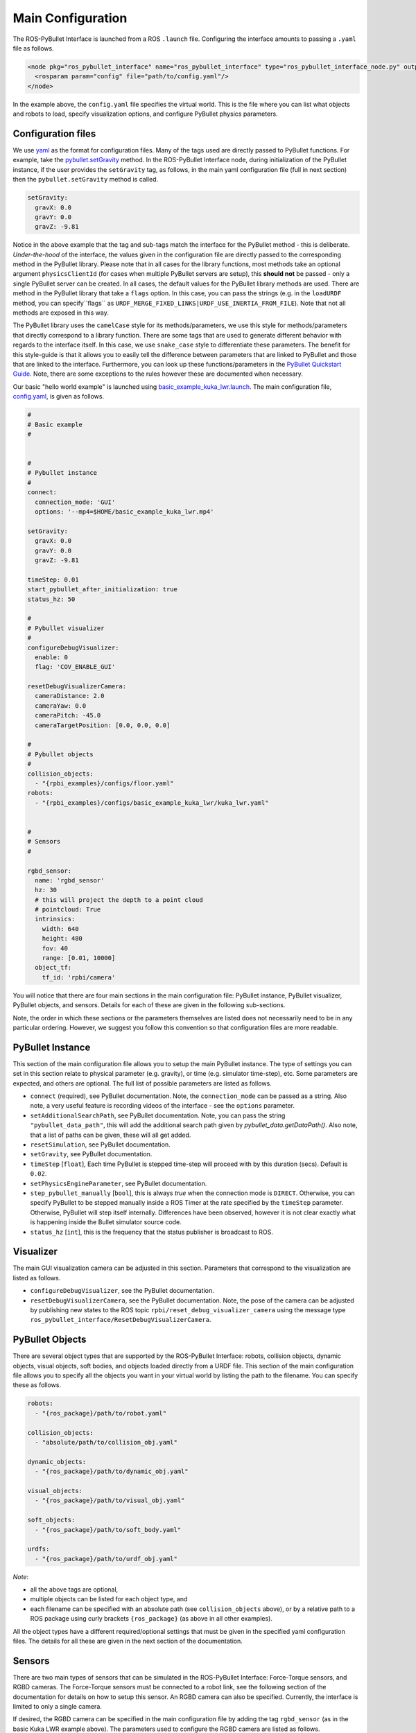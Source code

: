 .. _mainconfig:

Main Configuration
==================

The ROS-PyBullet Interface is launched from a ROS ``.launch`` file.
Configuring the interface amounts to passing a ``.yaml`` file as follows.

.. code-block:: xml

		<node pkg="ros_pybullet_interface" name="ros_pybullet_interface" type="ros_pybullet_interface_node.py" output="screen">
		  <rosparam param="config" file="path/to/config.yaml"/>
		</node>

In the example above, the ``config.yaml`` file specifies the virtual world.
This is the file where you can list what objects and robots to load, specify visualization options, and configure PyBullet physics parameters.
		
Configuration files
-------------------

We use `yaml <https://yaml.org/>`_ as the format for configuration files.
Many of the tags used are directly passed to PyBullet functions.
For example, take the `pybullet.setGravity <https://docs.google.com/document/d/10sXEhzFRSnvFcl3XxNGhnD4N2SedqwdAvK3dsihxVUA/edit#heading=h.d6ihmmtes1id>`_ method.
In the ROS-PyBullet Interface node, during initialization of the PyBullet instance, if the user provides the ``setGravity`` tag, as follows, in the main yaml configuration file (full in next section) then the ``pybullet.setGravity`` method is called.

.. code-block:: yaml

		setGravity:
		  gravX: 0.0
		  gravY: 0.0
		  gravZ: -9.81

Notice in the above example that the tag and sub-tags match the interface for the PyBullet method - this is deliberate.
*Under-the-hood* of the interface, the values given in the configuration file are directly passed to the corresponding method in the PyBullet library.
Please note that in all cases for the library functions, most methods take an optional argument ``physicsClientId`` (for cases when multiple PyBullet servers are setup), this **should not** be passed - only a single PyBullet server can be created.
In all cases, the default values for the PyBullet library methods are used.
There are method in the PyBullet library that take a ``flags`` option.
In this case, you can pass the strings (e.g. in the ``loadURDF`` method, you can specify``flags`` as ``URDF_MERGE_FIXED_LINKS|URDF_USE_INERTIA_FROM_FILE``).
Note that not all methods are exposed in this way.

The PyBullet library uses the ``camelCase`` style for its methods/parameters, we use this style for methods/parameters that directly correspond to a library function.
There are some tags that are used to generate different behavior with regards to the interface itself.
In this case, we use ``snake_case`` style to differentiate these parameters.
The benefit for this style-guide is that it allows you to easily tell the difference between parameters that are linked to PyBullet and those that are linked to the interface.
Furthermore, you can look up these functions/parameters in the `PyBullet Quickstart Guide <https://docs.google.com/document/d/10sXEhzFRSnvFcl3XxNGhnD4N2SedqwdAvK3dsihxVUA/edit#heading=h.2ye70wns7io3>`_.
Note, there are some exceptions to the rules however these are documented when necessary.

Our basic "hello world example" is launched using `basic_example_kuka_lwr.launch <https://github.com/cmower/ros_pybullet_interface/blob/main/rpbi_examples/launch/basic_example_kuka_lwr.launch>`_.
The main configuration file, `config.yaml <https://github.com/cmower/ros_pybullet_interface/blob/main/rpbi_examples/configs/basic_example_kuka_lwr/config.yaml>`_, is given as follows.

.. code-block:: yaml

		#
		# Basic example
		#


		#
		# Pybullet instance
		#
		connect:
		  connection_mode: 'GUI'
		  options: '--mp4=$HOME/basic_example_kuka_lwr.mp4'

		setGravity:
		  gravX: 0.0
		  gravY: 0.0
		  gravZ: -9.81

		timeStep: 0.01
		start_pybullet_after_initialization: true
		status_hz: 50

		#
		# Pybullet visualizer
		#
		configureDebugVisualizer:
		  enable: 0
		  flag: 'COV_ENABLE_GUI'

		resetDebugVisualizerCamera:
		  cameraDistance: 2.0
		  cameraYaw: 0.0
		  cameraPitch: -45.0
		  cameraTargetPosition: [0.0, 0.0, 0.0]

		#
		# Pybullet objects
		#
		collision_objects:
		  - "{rpbi_examples}/configs/floor.yaml"
		robots:
		  - "{rpbi_examples}/configs/basic_example_kuka_lwr/kuka_lwr.yaml"


		#
		# Sensors
		#

		rgbd_sensor:
		  name: 'rgbd_sensor'
		  hz: 30
		  # this will project the depth to a point cloud
		  # pointcloud: True
		  intrinsics:
		    width: 640
		    height: 480
		    fov: 40
		    range: [0.01, 10000]
		  object_tf:
		    tf_id: 'rpbi/camera'		

You will notice that there are four main sections in the main configuration file:
PyBullet instance, PyBullet visualizer, PyBullet objects, and sensors.
Details for each of these are given in the following sub-sections.

Note, the order in which these sections or the parameters themselves are listed does not necessarily need to be in any particular ordering.
However, we suggest you follow this convention so that configuration files are more readable.
		    
PyBullet Instance
-----------------

This section of the main configuration file allows you to setup the main PyBullet instance.
The type of settings you can set in this section relate to physical parameter (e.g. gravity), or time (e.g. simulator time-step), etc.
Some parameters are expected, and others are optional.
The full list of possible parameters are listed as follows.

* ``connect`` (required), see PyBullet documentation. Note, the ``connection_mode`` can be passed as a string. Also note, a very useful feature is recording videos of the interface - see the ``options`` parameter.
* ``setAdditionalSearchPath``, see PyBullet documentation. Note, you can pass the string ``"pybullet_data_path"``, this will add the additional search path given by `pybullet_data.getDataPath()`. Also note, that a list of paths can be given, these will all get added.
* ``resetSimulation``, see PyBullet documentation.
* ``setGravity``, see PyBullet documentation.
* ``timeStep`` [``float``], Each time PyBullet is stepped time-step will proceed with by this duration (secs). Default is ``0.02``.
* ``setPhysicsEngineParameter``, see PyBullet documentation.
* ``step_pybullet_manually`` [``bool``], this is always `true` when the connection mode is ``DIRECT``. Otherwise, you can specify PyBullet to be stepped manually inside a ROS Timer at the rate specified by the ``timeStep`` parameter. Otherwise, PyBullet will step itself internally. Differences have been observed, however it is not clear exactly what is happening inside the Bullet simulator source code.
* ``status_hz`` [``int``], this is the frequency that the status publisher is broadcast to ROS.

Visualizer
----------

The main GUI visualization camera can be adjusted in this section.
Parameters that correspond to the visualization are listed as follows.

* ``configureDebugVisualizer``, see the PyBullet documentation.
* ``resetDebugVisualizerCamera``, see the PyBullet documentation. Note, the pose of the camera can be adjusted by publishing new states to the ROS topic ``rpbi/reset_debug_visualizer_camera`` using the message type ``ros_pybullet_interface/ResetDebugVisualizerCamera``.

PyBullet Objects
----------------

There are several object types that are supported by the ROS-PyBullet Interface:
robots,
collision objects,
dynamic objects,
visual objects,
soft bodies, and
objects loaded directly from a URDF file.
This section of the main configuration file allows you to specify all the objects you want in your virtual world by listing the path to the filename.
You can specify these as follows.

.. code-block:: yaml

		robots:
		  - "{ros_package}/path/to/robot.yaml"

		collision_objects:
		  - "absolute/path/to/collision_obj.yaml"

		dynamic_objects:
		  - "{ros_package}/path/to/dynamic_obj.yaml"

		visual_objects:
		  - "{ros_package}/path/to/visual_obj.yaml"

		soft_objects:
		  - "{ros_package}/path/to/soft_body.yaml"

		urdfs:
		  - "{ros_package}/path/to/urdf_obj.yaml"
	
*Note*:

* all the above tags are optional,
* multiple objects can be listed for each object type, and
* each filename can be specified with an absolute path (see ``collision_objects`` above), or by a relative path to a ROS package using curly brackets ``{ros_package}`` (as above in all other examples).

All the object types have a different required/optional settings that must be given in the specified yaml configuration files.
The details for all these are given in the next section of the documentation.

Sensors
-------

There are two main types of sensors that can be simulated in the ROS-PyBullet Interface: Force-Torque sensors, and RGBD cameras.
The Force-Torque sensors must be connected to a robot link, see the following section of the documentation for details on how to setup this sensor.
An RGBD camera can also be specified.
Currently, the interface is limited to only a single camera.

If desired, the RGBD camera can be specified in the main configuration file by adding the tag ``rgbd_sensor`` (as in the basic Kuka LWR example above).
The parameters used to configure the RGBD camera are listed as follows.

* ``name`` (required), the name of the sensor. Each PyBullet object is given a name, all these must be unique - more details are given in the next section of the documentation.
* ``intrinsics``, camera intrinsic parameters
  
  * ``width`` [``int``], width of camera image. Default is ``640``.
  * ``height`` [``int``], height of the camera image. Default is ``480``.
  * ``fov`` [``int``], field of view. Default is ``40``.
  * ``range`` [``list[float]``], depth range. Default is ``[0.01, 100.0]``.

* ``pointcloud`` [``bool``], when ``true`` the depth camera is projected as a point cloud and published to ROS. *Note*, due to the computation required this will slow the simulation. Standard ROS packages can efficiently compute this outside the simulator (as in the examples). It is recommended that you **do not** use this option. We originally added it for experimentation. Default is ``false``.
* ``hz`` [``int``], frequency that the RGBD sensor is updated. Default is ``30``.
* ``object_tf`` (required), the pose of the camera must be attached to a ``tf2`` (transform) frame

  * ``tf_id`` [``str``] (required), the ``tf2`` frame ID that defines the camera pose. This frame **must** be defined with respect to the ``rpbi/world`` frame.
  * ``hz`` [``int``], the frequency that the pose is queried. Default is ``30``.
